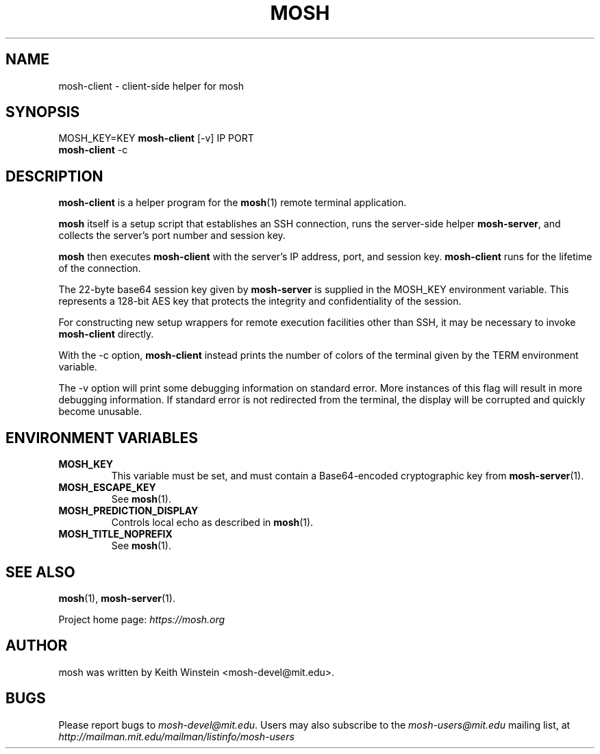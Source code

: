 .\"                                      Hey, EMACS: -*- nroff -*-
.\" First parameter, NAME, should be all caps
.\" Second parameter, SECTION, should be 1-8, maybe w/ subsection
.\" other parameters are allowed: see man(7), man(1)
.TH MOSH 1 "February 2012"
.\" Please adjust this date whenever revising the manpage.
.\"
.\" Some roff macros, for reference:
.\" .nh        disable hyphenation
.\" .hy        enable hyphenation
.\" .ad l      left justify
.\" .ad b      justify to both left and right margins
.\" .nf        disable filling
.\" .fi        enable filling
.\" .br        insert line break
.\" .sp <n>    insert n+1 empty lines
.\" for manpage-specific macros, see man(7)
.SH NAME
mosh-client \- client-side helper for mosh
.SH SYNOPSIS
MOSH_KEY=KEY
.B mosh-client 
[\-v]
IP PORT
.br
.B mosh-client 
\-c
.br
.SH DESCRIPTION
\fBmosh-client\fP is a helper program for the 
.BR mosh (1)
remote terminal application.

\fBmosh\fP itself is a setup script that establishes an SSH
connection, runs the server-side helper \fBmosh-server\fP,
and collects the server's port number and session key.

\fBmosh\fP then executes \fBmosh-client\fP with the server's IP
address, port, and session key. \fBmosh-client\fP runs for
the lifetime of the connection.

The 22-byte base64 session key given by \fBmosh-server\fP is supplied
in the MOSH_KEY environment variable. This represents a 128-bit AES
key that protects the integrity and confidentiality of the session.

For constructing new setup wrappers for remote execution facilities
other than SSH, it may be necessary to invoke \fBmosh-client\fP
directly.

With the \-c option, \fBmosh-client\fP instead prints the number of colors
of the terminal given by the TERM environment variable.

The \-v option will print some debugging information on standard
error.  More instances of this flag will result in more debugging
information.  If standard error is not redirected from the terminal,
the display will be corrupted and quickly become unusable.

.SH ENVIRONMENT VARIABLES

.TP
.B MOSH_KEY
This variable must be set, and must contain a Base64-encoded cryptographic key from
.BR mosh-server (1).

.TP
.B MOSH_ESCAPE_KEY
See
.BR mosh (1).

.TP
.B MOSH_PREDICTION_DISPLAY
Controls local echo as described in
.BR mosh (1).

.TP
.B MOSH_TITLE_NOPREFIX
See
.BR mosh (1).


.SH SEE ALSO
.BR mosh (1),
.BR mosh-server (1).

Project home page:
.I https://mosh.org

.br
.SH AUTHOR
mosh was written by Keith Winstein <mosh-devel@mit.edu>.
.SH BUGS
Please report bugs to \fImosh-devel@mit.edu\fP. Users may also subscribe
to the
.nh
.I mosh-users@mit.edu
.hy
mailing list, at
.br
.nh
.I http://mailman.mit.edu/mailman/listinfo/mosh-users
.hy
.
